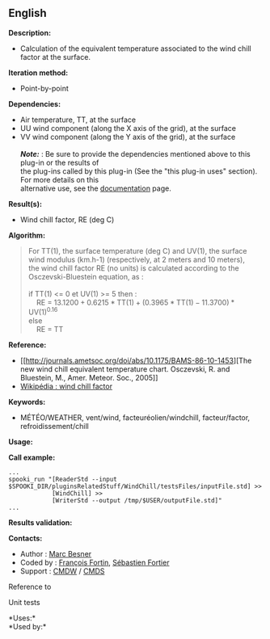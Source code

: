 ** English

*Description:*

- Calculation of the equivalent temperature associated to the wind chill
  factor at the surface.

*Iteration method:*

- Point-by-point

*Dependencies:*

- Air temperature, TT, at the surface
- UU wind component (along the X axis of the grid), at the surface
- VV wind component (along the Y axis of the grid), at the surface\\
  \\
  */Note:/* : Be sure to provide the dependencies mentioned above to
  this plug-in or the results of\\
  the plug-ins called by this plug-in (See the "this plug-in uses"
  section). For more details on this\\
  alternative use, see the
  [[https://wiki.cmc.ec.gc.ca/wiki/Spooki/Documentation/Description_g%C3%A9n%C3%A9rale_du_syst%C3%A8me#RefDependances][documentation]]
  page.

*Result(s):*

- Wind chill factor, RE (deg C)

*Algorithm:*

#+begin_quote
  For TT(1), the surface temperature (deg C) and UV(1), the surface wind
  modulus (km.h-1) (respectively, at 2 meters and 10 meters),\\
  the wind chill factor RE (no units) is calculated according to the
  Osczevski-Bluestein equation, as :\\
  \\
  if TT(1) <= 0 et UV(1) >= 5 then :\\
      RE = \(\mathrm{13.1200 + 0.6215*TT(1) + (0.3965*TT(1) -
  11.3700)*UV(1)^{0.16}}\)\\
  else\\
      RE = TT\\
#+end_quote

*Reference:*

- [[http://journals.ametsoc.org/doi/abs/10.1175/BAMS-86-10-1453][The new
  wind chill equivalent temperature chart. Osczevski, R. and Bluestein,
  M., Amer. Meteor. Soc., 2005]]
- [[http://en.wikipedia.org/wiki/Wind_chill][Wikipédia : wind chill
  factor]]

*Keywords:*

- MÉTÉO/WEATHER, vent/wind, facteuréolien/windchill, facteur/factor,
  refroidissement/chill

*Usage:*

*Call example:* 

#+begin_example
      ...
      spooki_run "[ReaderStd --input $SPOOKI_DIR/pluginsRelatedStuff/WindChill/testsFiles/inputFile.std] >>
                  [WindChill] >>
                  [WriterStd --output /tmp/$USER/outputFile.std]"
      ...
#+end_example

*Results validation:*

*Contacts:*

- Author : [[https://wiki.cmc.ec.gc.ca/wiki/User:Besnerm][Marc Besner]]
- Coded by : [[https://wiki.cmc.ec.gc.ca/wiki/User:Fortinf][François
  Fortin]], [[https://wiki.cmc.ec.gc.ca/wiki/User:Fortiers][Sébastien
  Fortier]]
- Support : [[https://wiki.cmc.ec.gc.ca/wiki/CMDW][CMDW]] /
  [[https://wiki.cmc.ec.gc.ca/wiki/CMDS][CMDS]]

Reference to 


Unit tests



*Uses:*\\

*Used by:*\\



  

